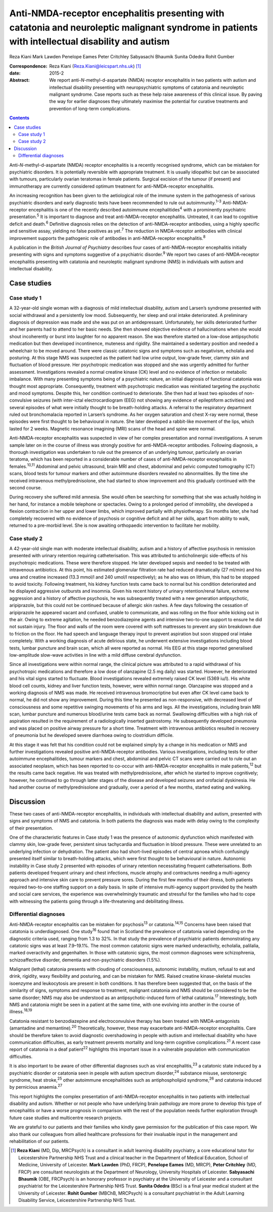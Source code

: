 ================================================================================================================================================
Anti-NMDA-receptor encephalitis presenting with catatonia and neuroleptic malignant syndrome in patients with intellectual disability and autism
================================================================================================================================================



Reza Kiani
Mark Lawden
Penelope Eames
Peter Critchley
Sabyasachi Bhaumik
Sunita Odedra
Rohit Gumber

:Correspondence: Reza Kiani (Reza.Kiani@leicspart.nhs.uk)
 [1]_

:date: 2015-2

:Abstract:
   We report anti-*N*-methyl-d-aspartate (NMDA) receptor encephalitis in
   two patients with autism and intellectual disability presenting with
   neuropsychiatric symptoms of catatonia and neuroleptic malignant
   syndrome. Case reports such as these help raise awareness of this
   clinical issue. By paving the way for earlier diagnoses they
   ultimately maximise the potential for curative treatments and
   prevention of long-term complications.


.. contents::
   :depth: 3
..

Anti-*N*-methyl-d-aspartate (NMDA) receptor encephalitis is a recently
recognised syndrome, which can be mistaken for psychiatric disorders. It
is potentially reversible with appropriate treatment. It is usually
idiopathic but can be associated with tumours, particularly ovarian
teratomas in female patients. Surgical excision of the tumour (if
present) and immunotherapy are currently considered optimum treatment
for anti-NMDA-receptor encephalitis.

An increasing recognition has been given to the aetiological role of the
immune system in the pathogenesis of various psychiatric disorders and
early diagnostic tests have been recommended to rule out
autoimmunity.\ :sup:`1–3` Anti-NMDA-receptor encephalitis is one of the
recently described autoimmune encephalitides\ :sup:`4` with a
prominently psychiatric presentation.\ :sup:`5` It is important to
diagnose and treat anti-NMDA-receptor encephalitis. Untreated, it can
lead to cognitive deficit and death.\ :sup:`6` Definitive diagnosis
relies on the detection of anti-NMDA-receptor antibodies, using a highly
specific and sensitive assay, yielding no false positives as
yet.\ :sup:`7` The reduction in NMDA-receptor antibodies with clinical
improvement supports the pathogenic role of antibodies in
anti-NMDA-receptor encephalitis.\ :sup:`8`

A publication in the *British Journal of Psychiatry* describes four
cases of anti-NMDA-receptor encephalitis initially presenting with signs
and symptoms suggestive of a psychiatric disorder.\ :sup:`9` We report
two cases of anti-NMDA-receptor encephalitis presenting with catatonia
and neuroleptic malignant syndrome (NMS) in individuals with autism and
intellectual disability.

.. _S1:

Case studies
============

.. _S2:

Case study 1
------------

A 32-year-old single woman with a diagnosis of mild intellectual
disability, autism and Larsen’s syndrome presented with social
withdrawal and a persistently low mood. Subsequently, her sleep and oral
intake deteriorated. A preliminary diagnosis of depression was made and
she was put on an antidepressant. Unfortunately, her skills deteriorated
further and her parents had to attend to her basic needs. She then
showed objective evidence of hallucinations when she would shout
incoherently or burst into laughter for no apparent reason. She was
therefore started on a low-dose antipsychotic medication but then
developed incontinence, muteness and rigidity. She maintained a
sedentary position and needed a wheelchair to be moved around. There
were classic catatonic signs and symptoms such as negativism, echolalia
and posturing. At this stage NMS was suspected as the patient had low
urine output, low-grade fever, clammy skin and fluctuation of blood
pressure. Her psychotropic medication was stopped and she was urgently
admitted for further assessment. Investigations revealed a normal
creatine kinase (CK) level and no evidence of infection or metabolic
imbalance. With many presenting symptoms being of a psychiatric nature,
an initial diagnosis of functional catatonia was thought most
appropriate. Consequently, treatment with psychotropic medication was
reinitiated targeting the psychotic and mood symptoms. Despite this, her
condition continued to deteriorate. She then had at least two episodes
of non-convulsive seizures (with inter-ictal electrocardiogram (EEG) not
showing any evidence of epileptiform activities) and several episodes of
what were initially thought to be breath-holding attacks. A referral to
the respiratory department ruled out bronchomalacia reported in Larsen’s
syndrome. As her oxygen saturation and chest X-ray were normal, these
episodes were first thought to be behavioural in nature. She later
developed a rabbit-like movement of the lips, which lasted for 2 weeks.
Magnetic resonance imagining (MRI) scans of the head and spine were
normal.

Anti-NMDA-receptor encephalitis was suspected in view of her complex
presentation and normal investigations. A serum sample later on in the
course of illness was strongly positive for anti-NMDA-receptor
antibodies. Following diagnosis, a thorough investigation was undertaken
to rule out the presence of an underlying tumour, particularly an
ovarian teratoma, which has been reported in a considerable number of
cases of anti-NMDA-receptor encephalitis in females.\ :sup:`10,11`
Abdominal and pelvic ultrasound, brain MRI and chest, abdominal and
pelvic computed tomography (CT) scans, blood tests for tumour markers
and other autoimmune disorders revealed no abnormalities. By the time
she received intravenous methylprednisolone, she had started to show
improvement and this gradually continued with the second course.

During recovery she suffered mild amnesia. She would often be searching
for something that she was actually holding in her hand, for instance a
mobile telephone or spectacles. Owing to a prolonged period of
immobility, she developed a flexion contraction in her upper and lower
limbs, which improved partially with physiotherapy. Six months later,
she had completely recovered with no evidence of psychosis or cognitive
deficit and all her skills, apart from ability to walk, returned to a
pre-morbid level. She is now awaiting orthopaedic intervention to
facilitate her mobility.

.. _S3:

Case study 2
------------

A 42-year-old single man with moderate intellectual disability, autism
and a history of affective psychosis in remission presented with urinary
retention requiring catheterisation. This was attributed to
anticholinergic side-effects of his psychotropic medications. These were
therefore stopped. He later developed sepsis and needed to be treated
with intravenous antibiotics. At this point, his estimated glomerular
filtration rate had reduced dramatically (27 ml/min) and his urea and
creatine increased (13.3 mmol/l and 240 umol/l respectively); as he also
was on lithium, this had to be stopped to avoid toxicity. Following
treatment, his kidney function tests came back to normal but his
condition deteriorated and he displayed aggressive outbursts and
insomnia. Given his recent history of urinary retention/renal failure,
extreme aggression and a history of affective psychosis, he was
subsequently treated with a new generation antipsychotic, aripiprazole,
but this could not be continued because of allergic skin rashes. A few
days following the cessation of aripiprazole he appeared vacant and
confused, unable to communicate, and was rolling on the floor while
kicking out in the air. Owing to extreme agitation, he needed
benzodiazepine agents and intensive two-to-one support to ensure he did
not sustain injury. The floor and walls of the room were covered with
soft mattresses to prevent any skin breakdown due to friction on the
floor. He had speech and language therapy input to prevent aspiration
but soon stopped oral intake completely. With a working diagnosis of
acute delirious state, he underwent extensive investigations including
blood tests, lumbar puncture and brain scan, which all were reported as
normal. His EEG at this stage reported generalised low-amplitude
slow-wave activities in line with a mild diffuse cerebral dysfunction.

Since all investigations were within normal range, the clinical picture
was attributed to a rapid withdrawal of his psychotropic medications and
therefore a low dose of olanzapine (2.5 mg daily) was started. However,
he deteriorated and his vital signs started to fluctuate. Blood
investigations revealed extremely raised CK level (5369 iu/l). His white
blood cell counts, kidney and liver function tests, however, were within
normal range. Olanzapine was stopped and a working diagnosis of NMS was
made. He received intravenous bromocriptine but even after CK level came
back to normal, he did not show any improvement. During this time he
presented as non-responsive, with decreased level of consciousness and
some repetitive swinging movements of his arms and legs. All the
investigations, including brain MRI scan, lumbar puncture and numerous
blood/urine tests came back as normal. Swallowing difficulties with a
high risk of aspiration resulted in the requirement of a radiologically
inserted gastrostomy. He subsequently developed pneumonia and was placed
on positive airway pressure for a short time. Treatment with intravenous
antibiotics resulted in recovery of pneumonia but he developed severe
diarrhoea owing to clostridium difficile.

At this stage it was felt that his condition could not be explained
simply by a change in his medication or NMS and further investigations
revealed positive anti-NMDA-receptor antibodies. Various investigations,
including tests for other autoimmune encephalitides, tumour markers and
chest, abdominal and pelvic CT scans were carried out to rule out an
associated neoplasm, which has been reported to co-occur with
anti-NMDA-receptor encephalitis in male patients,\ :sup:`12` but the
results came back negative. He was treated with methylprednisolone,
after which he started to improve cognitively; however, he continued to
go through latter stages of the disease and developed seizures and
orofacial dyskinesia. He had another course of methylprednisolone and
gradually, over a period of a few months, started eating and walking.

.. _S4:

Discussion
==========

These two cases of anti-NMDA-receptor encephalitis, in individuals with
intellectual disability and autism, presented with signs and symptoms of
NMS and catatonia. In both patients the diagnosis was made with delay
owing to the complexity of their presentation.

One of the characteristic features in Case study 1 was the presence of
autonomic dysfunction which manifested with clammy skin, low-grade
fever, persistent sinus tachycardia and fluctuation in blood pressure.
These were unrelated to an underlying infection or dehydration. The
patient also had short-lived episodes of central apnoea which
confusingly presented itself similar to breath-holding attacks, which
were first thought to be behavioural in nature. Autonomic instability in
Case study 2 presented with episodes of urinary retention necessitating
frequent catheterisations. Both patients developed frequent urinary and
chest infections, muscle atrophy and contractures needing a multi-agency
approach and intensive skin care to prevent pressure sores. During the
first few months of their illness, both patients required two-to-one
staffing support on a daily basis. In spite of intensive multi-agency
support provided by the health and social care services, the experience
was overwhelmingly traumatic and stressful for the families who had to
cope with witnessing the patients going through a life-threatening and
debilitating illness.

.. _S5:

Differential diagnoses
----------------------

Anti-NMDA-receptor encephalitis can be mistaken for psychosis\ :sup:`13`
or catatonia.\ :sup:`14,15` Concerns have been raised that catatonia is
underdiagnosed. One study\ :sup:`16` found that in Scotland the
prevalence of catatonia varied depending on the diagnostic criteria
used, ranging from 1.3 to 32%. In that study the prevalence of
psychiatric patients demonstrating any catatonic signs was at least
7.9–19.1%. The most common catatonic signs were marked underactivity,
echolalia, palilalia, marked overactivity and gegenhalten. In those with
catatonic signs, the most common diagnoses were schizophrenia,
schizoaffective disorder, dementia and non-psychiatric disorders (1.5%).

Malignant (lethal) catatonia presents with clouding of consciousness,
autonomic instability, mutism, refusal to eat and drink, rigidity, waxy
flexibility and posturing, and can be mistaken for NMS. Raised creatine
kinase-skeletal muscles isoenzyme and leukocytosis are present in both
conditions. It has therefore been suggested that, on the basis of the
similarity of signs, symptoms and response to treatment, malignant
catatonia and NMS should be considered to be the same disorder; NMS may
also be understood as an antipsychotic-induced form of lethal
catatonia.\ :sup:`17` Interestingly, both NMS and catatonia might be
seen in a patient at the same time, with one evolving into another in
the course of illness.\ :sup:`18,19`

Catatonia resistant to benzodiazepine and electroconvulsive therapy has
been treated with NMDA-antagonists (amantadine and
memantine).\ :sup:`20` Theoretically, however, these may exacerbate
anti-NMDA-receptor encephalitis. Care should be therefore taken to avoid
diagnostic overshadowing in people with autism and intellectual
disability who have communication difficulties, as early treatment
prevents mortality and long-term cognitive complications.\ :sup:`21` A
recent case report of catatonia in a deaf patient\ :sup:`22` highlights
this important issue in a vulnerable population with communication
difficulties.

It is also important to be aware of other differential diagnoses such as
viral encephalitis,\ :sup:`23` a catatonic state induced by a
psychiatric disorder or catatonia seen in people with autism spectrum
disorder,\ :sup:`24` substance misuse, serotonergic syndrome, heat
stroke,\ :sup:`25` other autoimmune encephalitides such as
antiphospholipid syndrome,\ :sup:`26` and catatonia induced by
pernicious anaemia.\ :sup:`27`

This report highlights the complex presentation of anti-NMDA-receptor
encephalitis in two patients with intellectual disability and autism.
Whether or not people who have underlying brain pathology are more prone
to develop this type of encephalitis or have a worse prognosis in
comparison with the rest of the population needs further exploration
through future case studies and multicentre research projects.

We are grateful to our patients and their families who kindly gave
permission for the publication of this case report. We also thank our
colleagues from allied healthcare professions for their invaluable input
in the management and rehabilitation of our patients.

.. [1]
   **Reza Kiani** (MD, Dip, MRCPsych) is a consultant in adult learning
   disability psychiatry, a core educational tutor for Leicestershire
   Partnership NHS Trust and a clinical teacher in the Department of
   Medical Education, School of Medicine, University of Leicester.
   **Mark Lawden** (PhD, FRCP), **Penelope Eames** (MD, MRCP), **Peter
   Critchley** (MD, FRCP) are consultant neurologists at the Department
   of Neurology, University Hospitals of Leicester. **Sabyasachi
   Bhaumik** (OBE, FRCPsych) is an honorary professor in psychiatry at
   the University of Leicester and a consultant psychiatrist for the
   Leicestershire Partnership NHS Trust. **Sunita Odedra** (BSc) is a
   final year medical student at the University of Leicester. **Rohit
   Gumber** (MBChB, MRCPsych) is a consultant psychiatrist in the Adult
   Learning Disability Service, Leicestershire Partnership NHS Trust.
